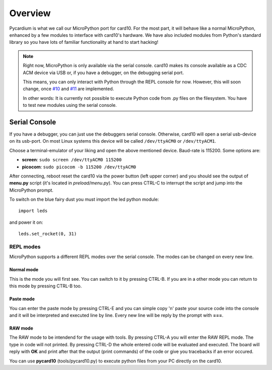 .. _pycardium_overview:

Overview
========
Pycardium is what we call our MicroPython port for card10.  For the most part,
it will behave like a normal MicroPython, enhanced by a few modules to
interface with card10's hardware.  We have also included modules from Python's
standard library so you have lots of familiar functionality at hand to start
hacking!

.. note::

   Right now, MicroPython is only available via the serial console.  card10
   makes its console available as a CDC ACM device via USB or, if you have a
   debugger, on the debugging serial port.

   This means, you can only interact with Python through the REPL console for
   now. However, this will soon change, once `#10`_ and `#11`_ are implemented.

   .. _#10: https://git.card10.badge.events.ccc.de/card10/firmware/issues/10
   .. _#11: https://git.card10.badge.events.ccc.de/card10/firmware/issues/11

   In other words: It is currently not possible to execute Python code
   from .py files on the filesystem. You have to test new modules using the
   serial console.

Serial Console
--------------
If you have a debugger, you can just use the debuggers serial console.
Otherwise, card10 will open a serial usb-device on its usb-port. On most Linux
systems this device will be called ``/dev/ttyACM0`` or ``/dev/ttyACM1``.

Choose a terminal-emulator of your liking and open the above mentioned device.
Baud-rate is 115200.  Some options are:

* **screen**: ``sudo screen /dev/ttyACM0 115200``
* **picocom**: ``sudo picocom -b 115200 /dev/ttyACM0``

After connecting, reboot reset the card10 via the power button (left upper
corner) and you should see the output of **menu.py** script (it's located in
*preload/menu.py*). You can press CTRL-C to interrupt the script and jump into
the MicroPython prompt.

To switch on the blue fairy dust you must import the led python module::

   import leds

and power it on::

   leds.set_rocket(0, 31)


REPL modes
^^^^^^^^^^

MicroPython supports a different REPL modes over the serial console. The modes
can be changed on every new line.

Normal mode
"""""""""""
This is the mode you will first see. You can switch to it by pressing CTRL-B.
If you are in a other mode you can return to this mode by pressing CTRL-B too.

Paste mode
""""""""""
You can enter the paste mode by pressing CTRL-E and you can simple copy 'n'
paste your source code into the console and it will be interpreted and executed
line by line. Every new line will be reply by the prompt with **===**.

RAW mode
""""""""
The RAW mode to be intendend for the usage with tools. By pressing CTRL-A you
will enter the RAW REPL mode. The type in code will not printed. By pressing
CTRL-D the whole entered code will be evaluated and executed. The board will
reply with **OK** and print after that the output (print commands) of the code
or give you tracebacks if an error occured.

You can use **pycard10** (tools/pycard10.py) to execute python files from your
PC directly on the card10.


